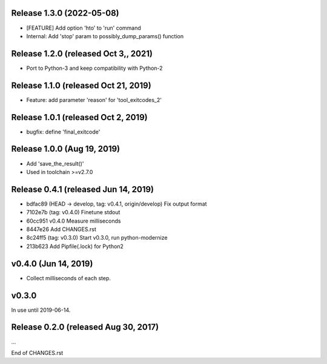 Release 1.3.0 (2022-05-08)
==========================

*  [FEATURE] Add option 'hto' to 'run' command
*  Internal: Add 'stop' param to possibly_dump_params() function



Release 1.2.0 (released Oct 3,, 2021)
=====================================

*  Port to Python-3 and keep compatibility with Python-2



Release 1.1.0 (released Oct 21, 2019)
=====================================

*  Feature: add parameter 'reason' for 'tool_exitcodes_2'



Release 1.0.1 (released Oct 2, 2019)
====================================

*  bugfix: define 'final_exitcode'



Release 1.0.0 (Aug 19, 2019)
============================

*  Add 'save_the_result()'
*  Used in toolchain >=v2.7.0



Release 0.4.1 (released Jun 14, 2019)
=====================================

*  bdfac89 (HEAD -> develop, tag: v0.4.1, origin/develop) Fix output format
*  7102e7b (tag: v0.4.0) Finetune stdout
*  60cc951 v0.4.0 Measure milliseconds
*  8447e26 Add CHANGES.rst
*  8c24ff5 (tag: v0.3.0) Start v0.3.0, run python-modernize
*  213b623 Add Pipfile(.lock) for Python2


v0.4.0 (Jun 14, 2019)
=====================

*  Collect milliseconds of each step.


v0.3.0
======

In use until 2019-06-14.


Release 0.2.0 (released Aug 30, 2017)
=====================================

...

End of CHANGES.rst
